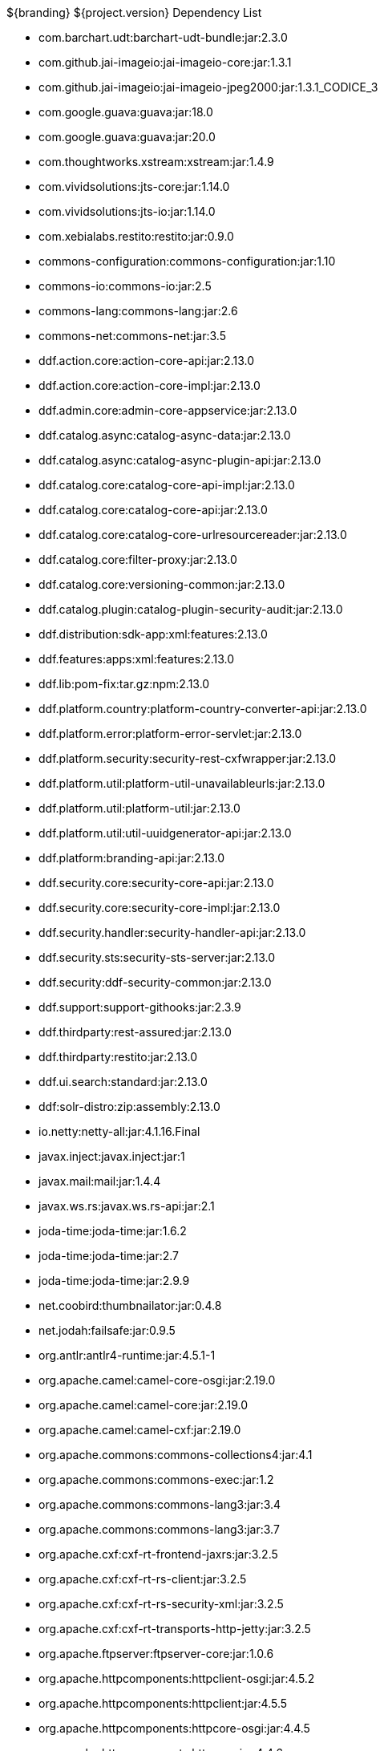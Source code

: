 :title: Dependency List
:type: metadataReference
:status: published
:parent: ${cal-branding} Dependency List
:order: 00
:summary: ${cal-branding} Dependency List.

.${branding} ${project.version} Dependency List
* com.barchart.udt:barchart-udt-bundle:jar:2.3.0
* com.github.jai-imageio:jai-imageio-core:jar:1.3.1
* com.github.jai-imageio:jai-imageio-jpeg2000:jar:1.3.1_CODICE_3
* com.google.guava:guava:jar:18.0
* com.google.guava:guava:jar:20.0
* com.thoughtworks.xstream:xstream:jar:1.4.9
* com.vividsolutions:jts-core:jar:1.14.0
* com.vividsolutions:jts-io:jar:1.14.0
* com.xebialabs.restito:restito:jar:0.9.0
* commons-configuration:commons-configuration:jar:1.10
* commons-io:commons-io:jar:2.5
* commons-lang:commons-lang:jar:2.6
* commons-net:commons-net:jar:3.5
* ddf.action.core:action-core-api:jar:2.13.0
* ddf.action.core:action-core-impl:jar:2.13.0
* ddf.admin.core:admin-core-appservice:jar:2.13.0
* ddf.catalog.async:catalog-async-data:jar:2.13.0
* ddf.catalog.async:catalog-async-plugin-api:jar:2.13.0
* ddf.catalog.core:catalog-core-api-impl:jar:2.13.0
* ddf.catalog.core:catalog-core-api:jar:2.13.0
* ddf.catalog.core:catalog-core-urlresourcereader:jar:2.13.0
* ddf.catalog.core:filter-proxy:jar:2.13.0
* ddf.catalog.core:versioning-common:jar:2.13.0
* ddf.catalog.plugin:catalog-plugin-security-audit:jar:2.13.0
* ddf.distribution:sdk-app:xml:features:2.13.0
* ddf.features:apps:xml:features:2.13.0
* ddf.lib:pom-fix:tar.gz:npm:2.13.0
* ddf.platform.country:platform-country-converter-api:jar:2.13.0
* ddf.platform.error:platform-error-servlet:jar:2.13.0
* ddf.platform.security:security-rest-cxfwrapper:jar:2.13.0
* ddf.platform.util:platform-util-unavailableurls:jar:2.13.0
* ddf.platform.util:platform-util:jar:2.13.0
* ddf.platform.util:util-uuidgenerator-api:jar:2.13.0
* ddf.platform:branding-api:jar:2.13.0
* ddf.security.core:security-core-api:jar:2.13.0
* ddf.security.core:security-core-impl:jar:2.13.0
* ddf.security.handler:security-handler-api:jar:2.13.0
* ddf.security.sts:security-sts-server:jar:2.13.0
* ddf.security:ddf-security-common:jar:2.13.0
* ddf.support:support-githooks:jar:2.3.9
* ddf.thirdparty:rest-assured:jar:2.13.0
* ddf.thirdparty:restito:jar:2.13.0
* ddf.ui.search:standard:jar:2.13.0
* ddf:solr-distro:zip:assembly:2.13.0
* io.netty:netty-all:jar:4.1.16.Final
* javax.inject:javax.inject:jar:1
* javax.mail:mail:jar:1.4.4
* javax.ws.rs:javax.ws.rs-api:jar:2.1
* joda-time:joda-time:jar:1.6.2
* joda-time:joda-time:jar:2.7
* joda-time:joda-time:jar:2.9.9
* net.coobird:thumbnailator:jar:0.4.8
* net.jodah:failsafe:jar:0.9.5
* org.antlr:antlr4-runtime:jar:4.5.1-1
* org.apache.camel:camel-core-osgi:jar:2.19.0
* org.apache.camel:camel-core:jar:2.19.0
* org.apache.camel:camel-cxf:jar:2.19.0
* org.apache.commons:commons-collections4:jar:4.1
* org.apache.commons:commons-exec:jar:1.2
* org.apache.commons:commons-lang3:jar:3.4
* org.apache.commons:commons-lang3:jar:3.7
* org.apache.cxf:cxf-rt-frontend-jaxrs:jar:3.2.5
* org.apache.cxf:cxf-rt-rs-client:jar:3.2.5
* org.apache.cxf:cxf-rt-rs-security-xml:jar:3.2.5
* org.apache.cxf:cxf-rt-transports-http-jetty:jar:3.2.5
* org.apache.ftpserver:ftpserver-core:jar:1.0.6
* org.apache.httpcomponents:httpclient-osgi:jar:4.5.2
* org.apache.httpcomponents:httpclient:jar:4.5.5
* org.apache.httpcomponents:httpcore-osgi:jar:4.4.5
* org.apache.httpcomponents:httpcore:jar:4.4.6
* org.apache.karaf.bundle:org.apache.karaf.bundle.core:jar:4.1.2
* org.apache.logging.log4j:log4j-slf4j-impl:jar:2.8.2
* org.apache.mina:mina-core:jar:2.0.6
* org.apache.servicemix.bundles:org.apache.servicemix.bundles.hamcrest:jar:1.3_1
* org.asciidoctor:asciidoctorj-diagram:jar:1.5.4.1
* org.asciidoctor:asciidoctorj:jar:1.5.6
* org.awaitility:awaitility:jar:3.1.0
* org.codice.ddf.spatial:spatial-ogc-api:jar:2.13.0
* org.codice.ddf.spatial:spatial-ogc-common:jar:2.13.0
* org.codice.ddf:ddf-common:jar:2.13.0
* org.codice.ddf:geospatial:jar:2.13.0
* org.codice.ddf:kernel:zip:2.13.0
* org.codice.ddf:klv:jar:2.13.0
* org.codice.ddf:mpeg-transport-stream:jar:2.13.0
* org.codice.ddf:ui:xml:features:2.13.0
* org.codice.imaging.nitf:codice-imaging-nitf-core-api:jar:0.8.1
* org.codice.imaging.nitf:codice-imaging-nitf-core:jar:0.8.1
* org.codice.imaging.nitf:codice-imaging-nitf-fluent-api:jar:0.8.1
* org.codice.imaging.nitf:codice-imaging-nitf-fluent:jar:0.8.1
* org.codice.imaging.nitf:codice-imaging-nitf-render:jar:0.8.1
* org.codice.thirdparty:commons-httpclient:jar:3.1.0_1
* org.codice.thirdparty:ffmpeg:zip:bin:3.1.1_1
* org.codice.thirdparty:ogc-filter-v_1_1_0-schema:jar:1.1.0_5
* org.codice.usng4j:usng4j-api:jar:0.1
* org.codice.usng4j:usng4j-impl:jar:0.1
* org.codice.webjars:backbone.modelbinder:jar:1.1.0
* org.codice.webjars:handlebars:jar:1.2.1
* org.codice.webjars:icanhandlebarz:jar:0.1
* org.codice.webjars:marionette:jar:2.4.1
* org.jcodec:jcodec:jar:0.2.0_1
* org.jgrapht:jgrapht-core:jar:0.9.1
* org.kamranzafar:jtar:jar:2.3
* org.la4j:la4j:jar:0.6.0
* org.ops4j.pax.exam:pax-exam-container-karaf:jar:4.11.0
* org.ops4j.pax.exam:pax-exam-junit4:jar:4.11.0
* org.ops4j.pax.exam:pax-exam:jar:4.11.0
* org.ops4j.pax.tinybundles:tinybundles:jar:2.1.1
* org.ops4j.pax.url:pax-url-aether:jar:2.4.5
* org.osgi:org.osgi.core:jar:5.0.0
* org.powermock:powermock-module-junit4-rule-agent:jar:1.6.6
* org.slf4j:slf4j-api:jar:1.7.12
* org.slf4j:slf4j-simple:jar:1.7.12
* org.taktik:mpegts-streamer:jar:0.1.0_2
* org.webjars.bower:bootswatch:jar:3.2.0
* org.webjars.bower:components-backbone:jar:1.1.0
* org.webjars.bower:components-bootstrap:jar:3.1.1
* org.webjars.bower:components-bootstrap:jar:3.2.0
* org.webjars.bower:components-font-awesome:jar:4.6.3
* org.webjars.bower:html5shiv:jar:3.7.2
* org.webjars.bower:iframe-resizer:jar:2.6.2
* org.webjars.bower:jquery-ui:jar:1.10.4
* org.webjars.bower:jquery:jar:1.11.0
* org.webjars.bower:lodash:jar:2.4.1
* org.webjars.bower:moment:jar:2.18.1
* org.webjars.bower:moment:jar:2.20.1
* org.webjars.bower:require-css:jar:0.1.5
* org.webjars.bower:requirejs-plugins:jar:1.0.2
* org.webjars.bower:requirejs:jar:2.1.14
* org.webjars.bower:underscore:jar:1.8.2
